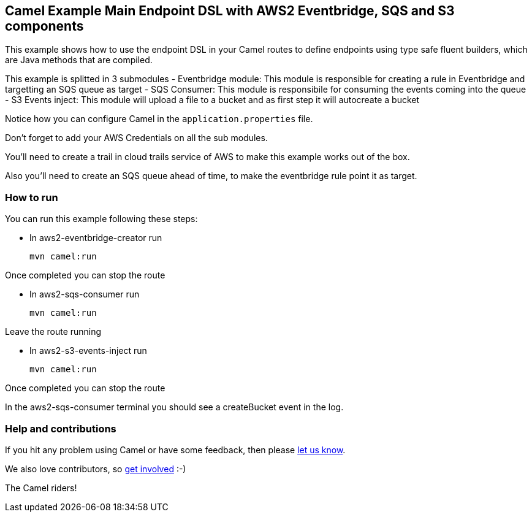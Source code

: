 == Camel Example Main Endpoint DSL with AWS2 Eventbridge, SQS and S3 components

This example shows how to use the endpoint DSL in your Camel routes
to define endpoints using type safe fluent builders, which are Java methods
that are compiled.

This example is splitted in 3 submodules
  - Eventbridge module: This module is responsible for creating a rule in Eventbridge 
and targetting an SQS queue as target
  - SQS Consumer: This module is responsibile for consuming the events coming into the queue
  - S3 Events inject: This module will upload a file to a bucket and as first step it will autocreate a bucket

Notice how you can configure Camel in the `application.properties` file.

Don't forget to add your AWS Credentials on all the sub modules. 

You'll need to create a trail in cloud trails service of AWS to make this example works out of the box.

Also you'll need to create an SQS queue ahead of time, to make the eventbridge rule point it as target.

=== How to run

You can run this example following these steps:

- In aws2-eventbridge-creator run

    mvn camel:run   

Once completed you can stop the route

- In aws2-sqs-consumer run

    mvn camel:run

Leave the route running

- In aws2-s3-events-inject run

    mvn camel:run

Once completed you can stop the route

In the aws2-sqs-consumer terminal you should see a createBucket event in the log.

=== Help and contributions

If you hit any problem using Camel or have some feedback, then please
https://camel.apache.org/support.html[let us know].

We also love contributors, so
https://camel.apache.org/contributing.html[get involved] :-)

The Camel riders!
